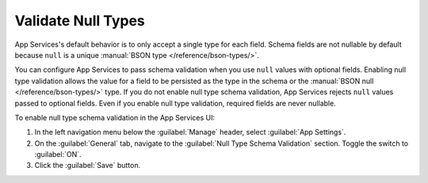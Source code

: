 .. tabs-realm-admin-interfaces::
   
   .. tab::
      :tabid: ui
      
      .. procedure::

         .. step:: Navigate to the Collection Schema Screen

            In the left navigation menu, click :guilabel:`Schema` beneath :guilabel:`Data
            Access` to open the schema editor. Atlas App Services scans your linked cluster for
            existing collections and lists them on the left side of the schema
            editor.

            Find and select your collection from the menu to open the collection
            configuration screen.


         .. step:: Generate a Schema

            If you already have data in your collection, App Services can
            sample a subset of the documents in the collection and generate a
            schema for you based on the sample. This step is optional, so if you
            already have a schema or prefer to define one manually, skip this
            step.

            You can configure the number of documents to sample and use the
            MongoDB query language to limit the sample to specific documents. By
            default, App Services randomly samples up to 500 documents from
            the entire collection.

            To generate a schema from existing data:

            1. Click the :guilabel:`Generate Schema` button to open the sample configuration screen.

            2. Specify the sample size, up to a maximum of 50,000 documents.

            3. Optionally, click :guilabel:`Advanced` and specify a query,
               projection, and/or sort to refine the sample query. Use the query
               and sort filters to sample a specific subset of documents and use
               the projection filter to sample a specific subset of fields from
               each document.

            4. Click :guilabel:`Generate` to run the sample query and generate a
               schema. The process may take up to a minute depending on the number
               and contents of the sampled documents.

         .. step:: Add Field-Level Schema Definitions

            You may define a single BSON schema for each collection. The root-level type
            of each collection schema is an ``object`` schema that represents a document
            in the collection. You can define additional schemas for document fields
            within the root schema's ``properties`` field.

            The fields available in a JSON schema object depend on the type of value that
            the schema defines. For a list of supported types and details on how to
            configure them, see :ref:`schema types <schema-types>`.

            .. example::

               A group is using App Services to run a voting app where users aged 13 or
               older can submit a ranked list of their favorite colors. They store
               the votes in a MongoDB collection named ``votes`` where each
               document represents a single person's vote. Each vote must include
               the person's name, age, and an array of their favorite colors. Each
               color has a ``rank``, ``name``, and a ``hexCode``.
               The following is a typical document in the ``votes`` collection:

               .. code-block:: json

                  {
                    "name": "Jane Doe",
                    "age": 42,
                    "favoriteColors": [
                      { "rank": 1, "name": "RebeccaPurple", "hexCode": "#663399" },
                      { "rank": 2, "name": "DodgerBlue", "hexCode": "#1E90FF" },
                      { "rank": 3, "name": "SeaGreen", "hexCode": "#2E8B57" },
                    ]
                  }

               The group can use the following schema to guarantee that the listed
               constraints are satisfied for each document in the ``votes``
               collection:

               .. code-block:: json

                  {
                    "bsonType": "object",
                    "required": ["name", "age", "favoriteColors"],
                    "properties": {
                      "name": {
                        "bsonType": "string"
                      },
                      "age": {
                        "bsonType": "int",
                        "minimum": 13,
                        "exclusiveMinimum": false
                      },
                      "favoriteColors": {
                        "bsonType": "array",
                        "uniqueItems": true,
                        "items": {
                          "bsonType": "object",
                          "properties": {
                            "rank": { "bsonType": "int" },
                            "name": { "bsonType": "string" },
                            "hexCode": {
                              "bsonType": "string",
                              "pattern": "^#([A-Fa-f0-9]{6}|[A-Fa-f0-9]{3})$"
                            }
                          }
                        }
                      }
                    }
                  }


         .. step:: Add Change Validation Expressions

            In addition to configuring the content of each field, you can validate changes
            to documents by defining a validation :ref:`expression <expressions>` in the
            ``validate`` field of a schema. Validation expressions can use the
            :json-expansion:`%%prev` and :json-expansion:`%%prevRoot` expansions to access
            a field or document's values *before* the insert or update operation occurred.

            .. example::

               Consider a collection where the document's ``owner_id`` field
               represents the owner of each document. The business rules for this
               collection specify that once a document has an owner, the value of
               ``owner_id`` should never change. We can enforce this constraint
               with the following validation expression that ensures that update
               operations do not change the ``owner_id`` value unless its to
               assign an owner where there was none previously:

               .. code-block:: javascript

                  "owner_id": {
                    "validate": {
                      "%or": [
                        { "%%prev": { "%exists": false } },
                        { "%%prev": "%%this" }
                      ]
                    }
                  }

               We could also use the :json-expansion:`%%prevRoot` expansion to
               create the following equivalent validation expression:

               .. code-block:: javascript

                  "owner_id": {
                    "validate": {
                      "%or": [
                        { "%%prevRoot.owner_id": { "%exists": false } },
                        { "%%prevRoot.owner_id": "%%root.owner_id" }
                      ]
                    }
                  }


         .. step:: Save the Schema

            After you have configured the schema, click :guilabel:`Save`. After
            saving, App Services immediately begins enforcing the schema for all future
            queries.

            .. note::

               Existing documents that do not match the schema are not
               automatically updated or validated, so future changes to these
               documents may cause schema validation failures.


         .. step:: Validate Documents Against the Schema

            Once you have saved the collection schema, you can validate that
            existing documents in the collection conform to the schema.

            App Services samples documents for validation as it does for
            automatic schema generation.

            To validate the data in a collection:

            1. Click the :guilabel:`Run Validation` button to open the validation configuration window.

            2. Specify the sample size, up to a maximum of 50,000 documents.

            3. Optionally, click :guilabel:`Advanced` and specify a query and/or
               sort to refine the validation to a specific subset of documents.

            4. Click :guilabel:`Run Validation` to sample documents from the collection
               and validate each document against the schema.

            Once validation is complete, App Services lists any validation
            errors from the sample in the :guilabel:`JSON Validation Errors`
            table. Each row of the table represents a specific type of validation
            error for a particular field and indicates the number of documents
            that failed to validate in that way.

            For each validation error, you can use the :guilabel:`Actions` menu to
            download the raw documents that failed or copy a MongoDB query that
            finds the failed documents.
   
   .. tab::
      :tabid: cli
      
      .. procedure::

         .. step:: Log In to MongoDB Cloud

            To configure your app with {+cli-bin+}, you must log in to MongoDB Cloud using
            an :atlas:`API key </reference/api-resources-spec/v2/>` scoped to the organization or
            project that contains the app.

            .. code-block:: bash

               {+cli-bin+} login --api-key="<MongoDB Cloud Public API Key>" --private-api-key="<MongoDB Cloud Private API Key>"


         .. step:: Pull the Latest Version of Your App

            To define a document schema with ``{+cli-bin+}``, you need a local copy of your
            application's configuration files.

            To pull a local copy of the latest version of your app, run the following:

            .. code-block:: bash

               {+cli-bin+} pull --remote="<Your App ID>"

            .. tip::

               You can also download a copy of your application's configuration files from
               the :guilabel:`Deploy > Import/Export App` screen in the App Services UI.


         .. step:: Define the Schema

            To define or modify the schema for a collection, open the ``schema.json``
            configuration file within the collection's configuration directory.

            .. tip:: Scaffold the Collection

               If you haven't already defined rules or a schema for the collection, you
               need to manually create its configuration directory and ``schema.json``:

               .. code-block:: bash

                  # Create the collection's configuration directory
                  mkdir -p data_sources/<service>/<db>/<collection>
                  # Create the collection's schema file
                  echo '{}' >> data_sources/<service>/<db>/<collection>/schema.json

            The root-level schema for every document must be of type ``object``. You can
            use additional :ref:`schema <schemas>` to configure specific fields within the
            ``properties`` array. At a minimum, the schema should resemble the following:

            .. code-block:: javascript
               :caption: /data_sources/<service>/<db>/<collection>/schema.json

               {
                 "bsonType": "object",
                 "properties": {
                   "<Field Name>": <Schema Document>,
                   ...
                 }
               }


         .. step:: Define Change Validation

            You can validate changes to documents by defining a validation
            :ref:`expression <expressions>` in the ``validate`` field of a schema.
            Validation expressions can use the :json-expansion:`%%prev` and
            :json-expansion:`%%prevRoot` expansions to access a field or document's values
            *before* the insert or update operation occurred.

            .. example::

               Consider a collection where the document's ``owner_id`` field represents
               the owner of each document. The business rules for this collection specify
               that once a document has an owner, the value of ``owner_id`` should never
               change. We can enforce this constraint with the following validation
               expression that ensures that update operations do not change the
               ``owner_id`` value unless its to assign an owner where there was none
               previously:

               .. code-block:: javascript

                  "owner_id": {
                    "validate": {
                      "%or": [
                        { "%%prev": { "%exists": false } },
                        { "%%prev": "%%this" }
                      ]
                    }
                  }

               We could also use the :json-expansion:`%%prevRoot` expansion to create the
               following equivalent validation expression:

               .. code-block:: javascript

                  "owner_id": {
                    "validate": {
                      "%or": [
                        { "%%prevRoot.owner_id": { "%exists": false } },
                        { "%%prevRoot.owner_id": "%%root.owner_id" }
                      ]
                    }
                  }


         .. step:: Deploy the Updated Schema

            Once you've defined and saved ``schema.json`` you can push the updated config
            to your remote app. {+cli+} immediately deploys the new schema on push.

            .. code-block:: bash

               {+cli-bin+} push --remote="<Your App ID>"


.. _validate-null-types:

Validate Null Types
-------------------

App Services's default behavior is to only accept a single type for each field. 
Schema fields are not nullable by default because ``null`` is a unique 
:manual:`BSON type </reference/bson-types/>`.

You can configure App Services to pass schema validation when you use ``null``
values with optional fields.
Enabling null type validation allows the value for a field to be persisted as
the type in the schema or the :manual:`BSON null </reference/bson-types/>` type.
If you do not enable null type schema validation, App Services rejects ``null``
values passed to optional fields. Even if you enable null type validation,
required fields are never nullable.

To enable null type schema validation in the App Services UI: 

#. In the left navigation menu below the :guilabel:`Manage` header, select :guilabel:`App Settings`.
#. On the :guilabel:`General` tab, navigate to the :guilabel:`Null Type Schema Validation`
   section. Toggle the switch to :guilabel:`ON`.
#. Click the :guilabel:`Save` button. 

